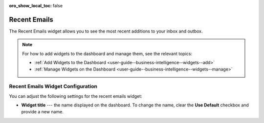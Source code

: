 .. _user-guide--business-intelligence--widgets--recent-emails:

:oro_show_local_toc: false

Recent Emails
-------------

.. start_emails_widget

The Recent Emails widget allows you to see the most recent additions to your inbox and outbox.

.. image:: /user/img/dashboards/recent_emails_config.png
   :alt: Configuring the Recent Emails widget

.. note:: For how to add widgets to the dashboard and manage them, see the relevant topics:

      * :ref:`Add Widgets to the Dashboard <user-guide--business-intelligence--widgets--add>`
      * :ref:`Manage Widgets on the Dashboard <user-guide--business-intelligence--widgets--manage>`

.. finish_emails_widget

Recent Emails Widget Configuration
^^^^^^^^^^^^^^^^^^^^^^^^^^^^^^^^^^

You can adjust the following settings for the recent emails widget:

* **Widget title** --- the name displayed on the dashboard. To change the name, clear the **Use Default** checkbox and provide a new name.
